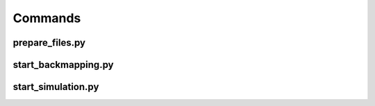 #########
Commands
#########

.. _prepare-files:

prepare_files.py
=================

.. argparse::
   :ref: prepare_files._args
   :prog: prepare_files.py


.. _start-backmapping:

start_backmapping.py
=======================

.. argparse::
   :ref: start_backmapping._args
   :prog: start_backmapping.py


.. _start-simulation:

start_simulation.py
==========================

.. argparse::
   :ref: start_simulation._args
   :prog: start_simulation.py

